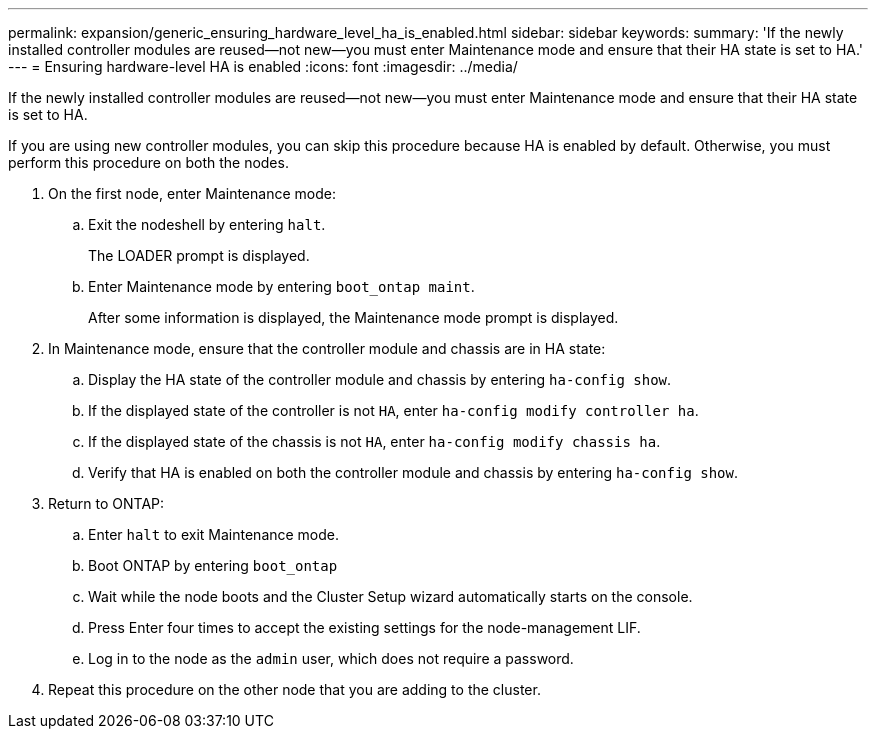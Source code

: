 ---
permalink: expansion/generic_ensuring_hardware_level_ha_is_enabled.html
sidebar: sidebar
keywords: 
summary: 'If the newly installed controller modules are reused—not new—you must enter Maintenance mode and ensure that their HA state is set to HA.'
---
= Ensuring hardware-level HA is enabled
:icons: font
:imagesdir: ../media/

[.lead]
If the newly installed controller modules are reused--not new--you must enter Maintenance mode and ensure that their HA state is set to HA.

If you are using new controller modules, you can skip this procedure because HA is enabled by default. Otherwise, you must perform this procedure on both the nodes.

. On the first node, enter Maintenance mode:
 .. Exit the nodeshell by entering `halt`.
+
The LOADER prompt is displayed.

 .. Enter Maintenance mode by entering `boot_ontap maint`.
+
After some information is displayed, the Maintenance mode prompt is displayed.
. In Maintenance mode, ensure that the controller module and chassis are in HA state:
 .. Display the HA state of the controller module and chassis by entering `ha-config show`.
 .. If the displayed state of the controller is not `HA`, enter `ha-config modify controller ha`.
 .. If the displayed state of the chassis is not `HA`, enter `ha-config modify chassis ha`.
 .. Verify that HA is enabled on both the controller module and chassis by entering `ha-config show`.
. Return to ONTAP:
 .. Enter `halt` to exit Maintenance mode.
 .. Boot ONTAP by entering `boot_ontap`
 .. Wait while the node boots and the Cluster Setup wizard automatically starts on the console.
 .. Press Enter four times to accept the existing settings for the node-management LIF.
 .. Log in to the node as the `admin` user, which does not require a password.
. Repeat this procedure on the other node that you are adding to the cluster.
